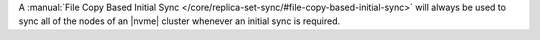 A :manual:`File Copy Based Initial Sync 
</core/replica-set-sync/#file-copy-based-initial-sync>` will always be used to sync all of 
the nodes of an |nvme| cluster whenever an initial sync is required.
